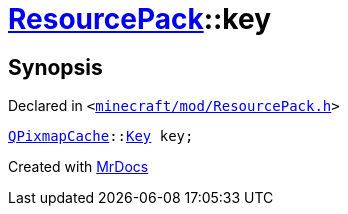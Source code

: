 [#ResourcePack-01record-key]
= xref:ResourcePack.adoc[ResourcePack]::key
:relfileprefix: ../../
:mrdocs:


== Synopsis

Declared in `&lt;https://github.com/PrismLauncher/PrismLauncher/blob/develop/launcher/minecraft/mod/ResourcePack.h#L45[minecraft&sol;mod&sol;ResourcePack&period;h]&gt;`

[source,cpp,subs="verbatim,replacements,macros,-callouts"]
----
xref:QPixmapCache.adoc[QPixmapCache]::xref:QPixmapCache/Key.adoc[Key] key;
----



[.small]#Created with https://www.mrdocs.com[MrDocs]#
